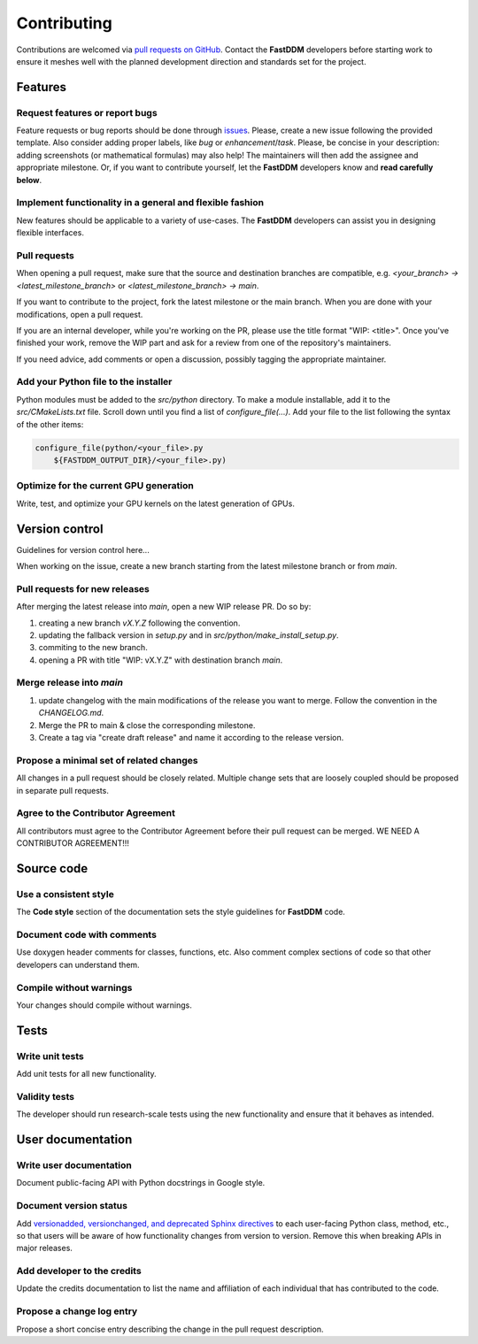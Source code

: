 Contributing
============

Contributions are welcomed via `pull requests on GitHub
<https://github.com/somexlab/fastddm/pulls>`__. Contact the **FastDDM** developers before
starting work to ensure it meshes well with the planned development direction and standards set for
the project.

Features
--------

Request features or report bugs
"""""""""""""""""""""""""""""""

Feature requests or bug reports should be done through
`issues <https://github.com/somexlab/fastddm/issues>`__.
Please, create a new issue following the provided template.
Also consider adding proper labels, like `bug` or `enhancement`/`task`.
Please, be concise in your description: adding screenshots (or mathematical formulas) may also help!
The maintainers will then add the assignee and appropriate milestone.
Or, if you want to contribute yourself, let the **FastDDM** developers know
and **read carefully below**.

Implement functionality in a general and flexible fashion
"""""""""""""""""""""""""""""""""""""""""""""""""""""""""

New features should be applicable to a variety of use-cases. The **FastDDM** developers can
assist you in designing flexible interfaces.

Pull requests
"""""""""""""

When opening a pull request, make sure that the source and destination branches are compatible,
e.g. `<your_branch> -> <latest_milestone_branch>` or `<latest_milestone_branch> -> main`.

If you want to contribute to the project, fork the latest milestone or the main branch.
When you are done with your modifications, open a pull request.

If you are an internal developer, while you're working on the PR,
please use the title format "WIP: \<title>". Once you've finished your work,
remove the WIP part and ask for a review from one of the repository's maintainers.

If you need advice, add comments or open a discussion, possibly tagging the appropriate maintainer.

Add your Python file to the installer
"""""""""""""""""""""""""""""""""""""

Python modules must be added to the `src/python` directory. To make a module installable,
add it to the `src/CMakeLists.txt` file.
Scroll down until you find a list of `configure_file(...)`.
Add your file to the list following the syntax of the other items:

.. code:: cmake
    
    configure_file(python/<your_file>.py
        ${FASTDDM_OUTPUT_DIR}/<your_file>.py)

Optimize for the current GPU generation
"""""""""""""""""""""""""""""""""""""""

Write, test, and optimize your GPU kernels on the latest generation of GPUs.

Version control
---------------

Guidelines for version control here...

When working on the issue, create a new branch starting from the latest
milestone branch or from `main`.

Pull requests for new releases
""""""""""""""""""""""""""""""

After merging the latest release into `main`, open a new WIP release PR. Do so by:

#. creating a new branch `vX.Y.Z` following the convention.
#. updating the fallback version in `setup.py` and in `src/python/make_install_setup.py`.
#. commiting to the new branch.
#. opening a PR with title "WIP: vX.Y.Z" with destination branch `main`.

Merge release into `main`
"""""""""""""""""""""""""

#. update changelog with the main modifications of the release you want to merge. Follow the convention in the `CHANGELOG.md`.
#. Merge the PR to main & close the corresponding milestone.
#. Create a tag via "create draft release" and name it according to the release version.

Propose a minimal set of related changes
""""""""""""""""""""""""""""""""""""""""

All changes in a pull request should be closely related. Multiple change sets that are loosely
coupled should be proposed in separate pull requests.

Agree to the Contributor Agreement
""""""""""""""""""""""""""""""""""

All contributors must agree to the Contributor Agreement before their pull request can be merged.
WE NEED A CONTRIBUTOR AGREEMENT!!!

Source code
-----------

Use a consistent style
""""""""""""""""""""""

The **Code style** section of the documentation sets the style guidelines for **FastDDM** code.

Document code with comments
"""""""""""""""""""""""""""

Use doxygen header comments for classes, functions, etc. Also comment complex sections of code so
that other developers can understand them.

Compile without warnings
""""""""""""""""""""""""

Your changes should compile without warnings.

Tests
-----

Write unit tests
""""""""""""""""

Add unit tests for all new functionality.

Validity tests
""""""""""""""

The developer should run research-scale tests using the new functionality and ensure that it
behaves as intended.

User documentation
------------------

Write user documentation
""""""""""""""""""""""""

Document public-facing API with Python docstrings in Google style.

Document version status
"""""""""""""""""""""""

Add `versionadded, versionchanged, and deprecated Sphinx directives
<https://www.sphinx-doc.org/en/master/usage/restructuredtext/directives.html#directive-versionadded>`__
to each user-facing Python class, method, etc., so that users will be aware of how functionality
changes from version to version. Remove this when breaking APIs in major releases.

Add developer to the credits
""""""""""""""""""""""""""""

Update the credits documentation to list the name and affiliation of each individual that has
contributed to the code.

Propose a change log entry
""""""""""""""""""""""""""

Propose a short concise entry describing the change in the pull request description.
